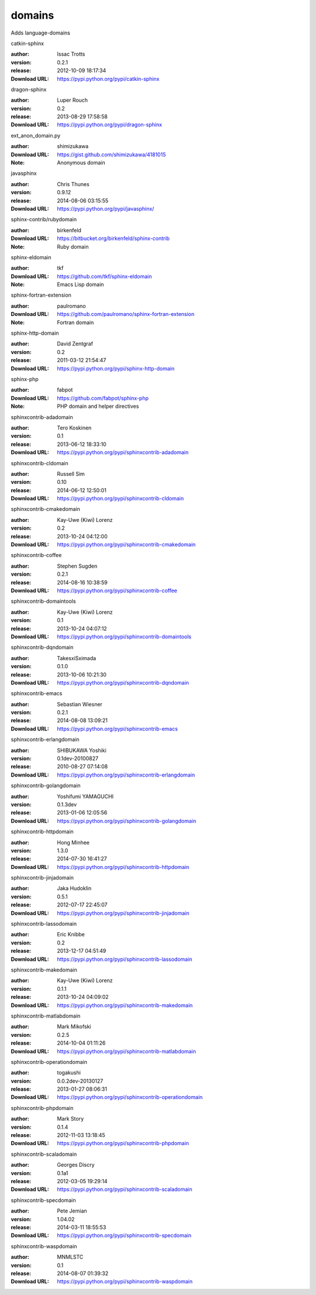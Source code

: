 domains
=======

Adds language-domains

.. role:: extension-name


.. container:: sphinx-extension PyPI

   :extension-name:`catkin-sphinx`
   |catkin-sphinx-py_versions| |catkin-sphinx-download|

   :author:  Issac Trotts
   :version: 0.2.1
   :release: 2012-10-09 18:17:34
   :Download URL: https://pypi.python.org/pypi/catkin-sphinx

   .. |catkin-sphinx-py_versions| image:: https://pypip.in/py_versions/catkin-sphinx/badge.svg
      :target: https://pypi.python.org/pypi/catkin-sphinx/
      :alt: Latest Version

   .. |catkin-sphinx-download| image:: https://pypip.in/download/catkin-sphinx/badge.svg
      :target: https://pypi.python.org/pypi/catkin-sphinx/
      :alt: Downloads

.. container:: sphinx-extension PyPI

   :extension-name:`dragon-sphinx`
   |dragon-sphinx-py_versions| |dragon-sphinx-download|

   :author:  Luper Rouch
   :version: 0.2
   :release: 2013-08-29 17:58:58
   :Download URL: https://pypi.python.org/pypi/dragon-sphinx

   .. |dragon-sphinx-py_versions| image:: https://pypip.in/py_versions/dragon-sphinx/badge.svg
      :target: https://pypi.python.org/pypi/dragon-sphinx/
      :alt: Latest Version

   .. |dragon-sphinx-download| image:: https://pypip.in/download/dragon-sphinx/badge.svg
      :target: https://pypi.python.org/pypi/dragon-sphinx/
      :alt: Downloads

.. container:: sphinx-extension github

   :extension-name:`ext_anon_domain.py`

   :author:  shimizukawa
   :Download URL: https://gist.github.com/shimizukawa/4181015
   :Note: Anonymous domain

.. container:: sphinx-extension PyPI

   :extension-name:`javasphinx`
   |javasphinx-py_versions| |javasphinx-download|

   :author:  Chris Thunes
   :version: 0.9.12
   :release: 2014-08-06 03:15:55
   :Download URL: https://pypi.python.org/pypi/javasphinx/

   .. |javasphinx-py_versions| image:: https://pypip.in/py_versions/javasphinx/badge.svg
      :target: https://pypi.python.org/pypi/javasphinx/
      :alt: Latest Version

   .. |javasphinx-download| image:: https://pypip.in/download/javasphinx/badge.svg
      :target: https://pypi.python.org/pypi/javasphinx/
      :alt: Downloads

.. container:: sphinx-extension bitbucket

   :extension-name:`sphinx-contrib/rubydomain`

   :author:  birkenfeld
   :Download URL: https://bitbucket.org/birkenfeld/sphinx-contrib
   :Note: Ruby domain

.. container:: sphinx-extension github

   :extension-name:`sphinx-eldomain`

   :author:  tkf
   :Download URL: https://github.com/tkf/sphinx-eldomain
   :Note: Emacs Lisp domain

.. container:: sphinx-extension github

   :extension-name:`sphinx-fortran-extension`

   :author:  paulromano
   :Download URL: https://github.com/paulromano/sphinx-fortran-extension
   :Note: Fortran domain

.. container:: sphinx-extension PyPI

   :extension-name:`sphinx-http-domain`
   |sphinx-http-domain-py_versions| |sphinx-http-domain-download|

   :author:  David Zentgraf
   :version: 0.2
   :release: 2011-03-12 21:54:47
   :Download URL: https://pypi.python.org/pypi/sphinx-http-domain

   .. |sphinx-http-domain-py_versions| image:: https://pypip.in/py_versions/sphinx-http-domain/badge.svg
      :target: https://pypi.python.org/pypi/sphinx-http-domain/
      :alt: Latest Version

   .. |sphinx-http-domain-download| image:: https://pypip.in/download/sphinx-http-domain/badge.svg
      :target: https://pypi.python.org/pypi/sphinx-http-domain/
      :alt: Downloads

.. container:: sphinx-extension github

   :extension-name:`sphinx-php`

   :author:  fabpot
   :Download URL: https://github.com/fabpot/sphinx-php
   :Note: PHP domain and helper directives

.. container:: sphinx-extension PyPI

   :extension-name:`sphinxcontrib-adadomain`
   |sphinxcontrib-adadomain-py_versions| |sphinxcontrib-adadomain-download|

   :author:  Tero Koskinen
   :version: 0.1
   :release: 2013-06-12 18:33:10
   :Download URL: https://pypi.python.org/pypi/sphinxcontrib-adadomain

   .. |sphinxcontrib-adadomain-py_versions| image:: https://pypip.in/py_versions/sphinxcontrib-adadomain/badge.svg
      :target: https://pypi.python.org/pypi/sphinxcontrib-adadomain/
      :alt: Latest Version

   .. |sphinxcontrib-adadomain-download| image:: https://pypip.in/download/sphinxcontrib-adadomain/badge.svg
      :target: https://pypi.python.org/pypi/sphinxcontrib-adadomain/
      :alt: Downloads

.. container:: sphinx-extension PyPI

   :extension-name:`sphinxcontrib-cldomain`
   |sphinxcontrib-cldomain-py_versions| |sphinxcontrib-cldomain-download|

   :author:  Russell Sim
   :version: 0.10
   :release: 2014-06-12 12:50:01
   :Download URL: https://pypi.python.org/pypi/sphinxcontrib-cldomain

   .. |sphinxcontrib-cldomain-py_versions| image:: https://pypip.in/py_versions/sphinxcontrib-cldomain/badge.svg
      :target: https://pypi.python.org/pypi/sphinxcontrib-cldomain/
      :alt: Latest Version

   .. |sphinxcontrib-cldomain-download| image:: https://pypip.in/download/sphinxcontrib-cldomain/badge.svg
      :target: https://pypi.python.org/pypi/sphinxcontrib-cldomain/
      :alt: Downloads

.. container:: sphinx-extension PyPI

   :extension-name:`sphinxcontrib-cmakedomain`
   |sphinxcontrib-cmakedomain-py_versions| |sphinxcontrib-cmakedomain-download|

   :author:  Kay-Uwe (Kiwi) Lorenz
   :version: 0.2
   :release: 2013-10-24 04:12:00
   :Download URL: https://pypi.python.org/pypi/sphinxcontrib-cmakedomain

   .. |sphinxcontrib-cmakedomain-py_versions| image:: https://pypip.in/py_versions/sphinxcontrib-cmakedomain/badge.svg
      :target: https://pypi.python.org/pypi/sphinxcontrib-cmakedomain/
      :alt: Latest Version

   .. |sphinxcontrib-cmakedomain-download| image:: https://pypip.in/download/sphinxcontrib-cmakedomain/badge.svg
      :target: https://pypi.python.org/pypi/sphinxcontrib-cmakedomain/
      :alt: Downloads

.. container:: sphinx-extension PyPI

   :extension-name:`sphinxcontrib-coffee`
   |sphinxcontrib-coffee-py_versions| |sphinxcontrib-coffee-download|

   :author:  Stephen Sugden
   :version: 0.2.1
   :release: 2014-08-16 10:38:59
   :Download URL: https://pypi.python.org/pypi/sphinxcontrib-coffee

   .. |sphinxcontrib-coffee-py_versions| image:: https://pypip.in/py_versions/sphinxcontrib-coffee/badge.svg
      :target: https://pypi.python.org/pypi/sphinxcontrib-coffee/
      :alt: Latest Version

   .. |sphinxcontrib-coffee-download| image:: https://pypip.in/download/sphinxcontrib-coffee/badge.svg
      :target: https://pypi.python.org/pypi/sphinxcontrib-coffee/
      :alt: Downloads

.. container:: sphinx-extension PyPI

   :extension-name:`sphinxcontrib-domaintools`
   |sphinxcontrib-domaintools-py_versions| |sphinxcontrib-domaintools-download|

   :author:  Kay-Uwe (Kiwi) Lorenz
   :version: 0.1
   :release: 2013-10-24 04:07:12
   :Download URL: https://pypi.python.org/pypi/sphinxcontrib-domaintools

   .. |sphinxcontrib-domaintools-py_versions| image:: https://pypip.in/py_versions/sphinxcontrib-domaintools/badge.svg
      :target: https://pypi.python.org/pypi/sphinxcontrib-domaintools/
      :alt: Latest Version

   .. |sphinxcontrib-domaintools-download| image:: https://pypip.in/download/sphinxcontrib-domaintools/badge.svg
      :target: https://pypi.python.org/pypi/sphinxcontrib-domaintools/
      :alt: Downloads

.. container:: sphinx-extension PyPI

   :extension-name:`sphinxcontrib-dqndomain`
   |sphinxcontrib-dqndomain-py_versions| |sphinxcontrib-dqndomain-download|

   :author:  TakesxiSximada
   :version: 0.1.0
   :release: 2013-10-06 10:21:30
   :Download URL: https://pypi.python.org/pypi/sphinxcontrib-dqndomain

   .. |sphinxcontrib-dqndomain-py_versions| image:: https://pypip.in/py_versions/sphinxcontrib-dqndomain/badge.svg
      :target: https://pypi.python.org/pypi/sphinxcontrib-dqndomain/
      :alt: Latest Version

   .. |sphinxcontrib-dqndomain-download| image:: https://pypip.in/download/sphinxcontrib-dqndomain/badge.svg
      :target: https://pypi.python.org/pypi/sphinxcontrib-dqndomain/
      :alt: Downloads

.. container:: sphinx-extension PyPI

   :extension-name:`sphinxcontrib-emacs`
   |sphinxcontrib-emacs-py_versions| |sphinxcontrib-emacs-download|

   :author:  Sebastian Wiesner
   :version: 0.2.1
   :release: 2014-08-08 13:09:21
   :Download URL: https://pypi.python.org/pypi/sphinxcontrib-emacs

   .. |sphinxcontrib-emacs-py_versions| image:: https://pypip.in/py_versions/sphinxcontrib-emacs/badge.svg
      :target: https://pypi.python.org/pypi/sphinxcontrib-emacs/
      :alt: Latest Version

   .. |sphinxcontrib-emacs-download| image:: https://pypip.in/download/sphinxcontrib-emacs/badge.svg
      :target: https://pypi.python.org/pypi/sphinxcontrib-emacs/
      :alt: Downloads

.. container:: sphinx-extension PyPI

   :extension-name:`sphinxcontrib-erlangdomain`
   |sphinxcontrib-erlangdomain-py_versions| |sphinxcontrib-erlangdomain-download|

   :author:  SHIBUKAWA Yoshiki
   :version: 0.1dev-20100827
   :release: 2010-08-27 07:14:08
   :Download URL: https://pypi.python.org/pypi/sphinxcontrib-erlangdomain

   .. |sphinxcontrib-erlangdomain-py_versions| image:: https://pypip.in/py_versions/sphinxcontrib-erlangdomain/badge.svg
      :target: https://pypi.python.org/pypi/sphinxcontrib-erlangdomain/
      :alt: Latest Version

   .. |sphinxcontrib-erlangdomain-download| image:: https://pypip.in/download/sphinxcontrib-erlangdomain/badge.svg
      :target: https://pypi.python.org/pypi/sphinxcontrib-erlangdomain/
      :alt: Downloads

.. container:: sphinx-extension PyPI

   :extension-name:`sphinxcontrib-golangdomain`
   |sphinxcontrib-golangdomain-py_versions| |sphinxcontrib-golangdomain-download|

   :author:  Yoshifumi YAMAGUCHI
   :version: 0.1.3dev
   :release: 2013-01-06 12:05:56
   :Download URL: https://pypi.python.org/pypi/sphinxcontrib-golangdomain

   .. |sphinxcontrib-golangdomain-py_versions| image:: https://pypip.in/py_versions/sphinxcontrib-golangdomain/badge.svg
      :target: https://pypi.python.org/pypi/sphinxcontrib-golangdomain/
      :alt: Latest Version

   .. |sphinxcontrib-golangdomain-download| image:: https://pypip.in/download/sphinxcontrib-golangdomain/badge.svg
      :target: https://pypi.python.org/pypi/sphinxcontrib-golangdomain/
      :alt: Downloads

.. container:: sphinx-extension PyPI

   :extension-name:`sphinxcontrib-httpdomain`
   |sphinxcontrib-httpdomain-py_versions| |sphinxcontrib-httpdomain-download|

   :author:  Hong Minhee
   :version: 1.3.0
   :release: 2014-07-30 16:41:27
   :Download URL: https://pypi.python.org/pypi/sphinxcontrib-httpdomain

   .. |sphinxcontrib-httpdomain-py_versions| image:: https://pypip.in/py_versions/sphinxcontrib-httpdomain/badge.svg
      :target: https://pypi.python.org/pypi/sphinxcontrib-httpdomain/
      :alt: Latest Version

   .. |sphinxcontrib-httpdomain-download| image:: https://pypip.in/download/sphinxcontrib-httpdomain/badge.svg
      :target: https://pypi.python.org/pypi/sphinxcontrib-httpdomain/
      :alt: Downloads

.. container:: sphinx-extension PyPI

   :extension-name:`sphinxcontrib-jinjadomain`
   |sphinxcontrib-jinjadomain-py_versions| |sphinxcontrib-jinjadomain-download|

   :author:  Jaka Hudoklin
   :version: 0.5.1
   :release: 2012-07-17 22:45:07
   :Download URL: https://pypi.python.org/pypi/sphinxcontrib-jinjadomain

   .. |sphinxcontrib-jinjadomain-py_versions| image:: https://pypip.in/py_versions/sphinxcontrib-jinjadomain/badge.svg
      :target: https://pypi.python.org/pypi/sphinxcontrib-jinjadomain/
      :alt: Latest Version

   .. |sphinxcontrib-jinjadomain-download| image:: https://pypip.in/download/sphinxcontrib-jinjadomain/badge.svg
      :target: https://pypi.python.org/pypi/sphinxcontrib-jinjadomain/
      :alt: Downloads

.. container:: sphinx-extension PyPI

   :extension-name:`sphinxcontrib-lassodomain`
   |sphinxcontrib-lassodomain-py_versions| |sphinxcontrib-lassodomain-download|

   :author:  Eric Knibbe
   :version: 0.2
   :release: 2013-12-17 04:51:49
   :Download URL: https://pypi.python.org/pypi/sphinxcontrib-lassodomain

   .. |sphinxcontrib-lassodomain-py_versions| image:: https://pypip.in/py_versions/sphinxcontrib-lassodomain/badge.svg
      :target: https://pypi.python.org/pypi/sphinxcontrib-lassodomain/
      :alt: Latest Version

   .. |sphinxcontrib-lassodomain-download| image:: https://pypip.in/download/sphinxcontrib-lassodomain/badge.svg
      :target: https://pypi.python.org/pypi/sphinxcontrib-lassodomain/
      :alt: Downloads

.. container:: sphinx-extension PyPI

   :extension-name:`sphinxcontrib-makedomain`
   |sphinxcontrib-makedomain-py_versions| |sphinxcontrib-makedomain-download|

   :author:  Kay-Uwe (Kiwi) Lorenz
   :version: 0.1.1
   :release: 2013-10-24 04:09:02
   :Download URL: https://pypi.python.org/pypi/sphinxcontrib-makedomain

   .. |sphinxcontrib-makedomain-py_versions| image:: https://pypip.in/py_versions/sphinxcontrib-makedomain/badge.svg
      :target: https://pypi.python.org/pypi/sphinxcontrib-makedomain/
      :alt: Latest Version

   .. |sphinxcontrib-makedomain-download| image:: https://pypip.in/download/sphinxcontrib-makedomain/badge.svg
      :target: https://pypi.python.org/pypi/sphinxcontrib-makedomain/
      :alt: Downloads

.. container:: sphinx-extension PyPI

   :extension-name:`sphinxcontrib-matlabdomain`
   |sphinxcontrib-matlabdomain-py_versions| |sphinxcontrib-matlabdomain-download|

   :author:  Mark Mikofski
   :version: 0.2.5
   :release: 2014-10-04 01:11:26
   :Download URL: https://pypi.python.org/pypi/sphinxcontrib-matlabdomain

   .. |sphinxcontrib-matlabdomain-py_versions| image:: https://pypip.in/py_versions/sphinxcontrib-matlabdomain/badge.svg
      :target: https://pypi.python.org/pypi/sphinxcontrib-matlabdomain/
      :alt: Latest Version

   .. |sphinxcontrib-matlabdomain-download| image:: https://pypip.in/download/sphinxcontrib-matlabdomain/badge.svg
      :target: https://pypi.python.org/pypi/sphinxcontrib-matlabdomain/
      :alt: Downloads

.. container:: sphinx-extension PyPI

   :extension-name:`sphinxcontrib-operationdomain`
   |sphinxcontrib-operationdomain-py_versions| |sphinxcontrib-operationdomain-download|

   :author:  togakushi
   :version: 0.0.2dev-20130127
   :release: 2013-01-27 08:06:31
   :Download URL: https://pypi.python.org/pypi/sphinxcontrib-operationdomain

   .. |sphinxcontrib-operationdomain-py_versions| image:: https://pypip.in/py_versions/sphinxcontrib-operationdomain/badge.svg
      :target: https://pypi.python.org/pypi/sphinxcontrib-operationdomain/
      :alt: Latest Version

   .. |sphinxcontrib-operationdomain-download| image:: https://pypip.in/download/sphinxcontrib-operationdomain/badge.svg
      :target: https://pypi.python.org/pypi/sphinxcontrib-operationdomain/
      :alt: Downloads

.. container:: sphinx-extension PyPI

   :extension-name:`sphinxcontrib-phpdomain`
   |sphinxcontrib-phpdomain-py_versions| |sphinxcontrib-phpdomain-download|

   :author:  Mark Story
   :version: 0.1.4
   :release: 2012-11-03 13:18:45
   :Download URL: https://pypi.python.org/pypi/sphinxcontrib-phpdomain

   .. |sphinxcontrib-phpdomain-py_versions| image:: https://pypip.in/py_versions/sphinxcontrib-phpdomain/badge.svg
      :target: https://pypi.python.org/pypi/sphinxcontrib-phpdomain/
      :alt: Latest Version

   .. |sphinxcontrib-phpdomain-download| image:: https://pypip.in/download/sphinxcontrib-phpdomain/badge.svg
      :target: https://pypi.python.org/pypi/sphinxcontrib-phpdomain/
      :alt: Downloads

.. container:: sphinx-extension PyPI

   :extension-name:`sphinxcontrib-scaladomain`
   |sphinxcontrib-scaladomain-py_versions| |sphinxcontrib-scaladomain-download|

   :author:  Georges Discry
   :version: 0.1a1
   :release: 2012-03-05 19:29:14
   :Download URL: https://pypi.python.org/pypi/sphinxcontrib-scaladomain

   .. |sphinxcontrib-scaladomain-py_versions| image:: https://pypip.in/py_versions/sphinxcontrib-scaladomain/badge.svg
      :target: https://pypi.python.org/pypi/sphinxcontrib-scaladomain/
      :alt: Latest Version

   .. |sphinxcontrib-scaladomain-download| image:: https://pypip.in/download/sphinxcontrib-scaladomain/badge.svg
      :target: https://pypi.python.org/pypi/sphinxcontrib-scaladomain/
      :alt: Downloads

.. container:: sphinx-extension PyPI

   :extension-name:`sphinxcontrib-specdomain`
   |sphinxcontrib-specdomain-py_versions| |sphinxcontrib-specdomain-download|

   :author:  Pete Jemian
   :version: 1.04.02
   :release: 2014-03-11 18:55:53
   :Download URL: https://pypi.python.org/pypi/sphinxcontrib-specdomain

   .. |sphinxcontrib-specdomain-py_versions| image:: https://pypip.in/py_versions/sphinxcontrib-specdomain/badge.svg
      :target: https://pypi.python.org/pypi/sphinxcontrib-specdomain/
      :alt: Latest Version

   .. |sphinxcontrib-specdomain-download| image:: https://pypip.in/download/sphinxcontrib-specdomain/badge.svg
      :target: https://pypi.python.org/pypi/sphinxcontrib-specdomain/
      :alt: Downloads

.. container:: sphinx-extension PyPI

   :extension-name:`sphinxcontrib-waspdomain`
   |sphinxcontrib-waspdomain-py_versions| |sphinxcontrib-waspdomain-download|

   :author:  MNMLSTC
   :version: 0.1
   :release: 2014-08-07 01:39:32
   :Download URL: https://pypi.python.org/pypi/sphinxcontrib-waspdomain

   .. |sphinxcontrib-waspdomain-py_versions| image:: https://pypip.in/py_versions/sphinxcontrib-waspdomain/badge.svg
      :target: https://pypi.python.org/pypi/sphinxcontrib-waspdomain/
      :alt: Latest Version

   .. |sphinxcontrib-waspdomain-download| image:: https://pypip.in/download/sphinxcontrib-waspdomain/badge.svg
      :target: https://pypi.python.org/pypi/sphinxcontrib-waspdomain/
      :alt: Downloads
